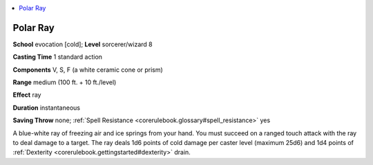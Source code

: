 
.. _`corerulebook.spells.polarray`:

.. contents:: \ 

.. _`corerulebook.spells.polarray#polar_ray`:

Polar Ray
==========

\ **School**\  evocation [cold]; \ **Level**\  sorcerer/wizard 8

\ **Casting Time**\  1 standard action

\ **Components**\  V, S, F (a white ceramic cone or prism)

\ **Range**\  medium (100 ft. + 10 ft./level)

\ **Effect**\  ray

\ **Duration**\  instantaneous

\ **Saving Throw**\  none; :ref:`Spell Resistance <corerulebook.glossary#spell_resistance>`\  yes

A blue-white ray of freezing air and ice springs from your hand. You must succeed on a ranged touch attack with the ray to deal damage to a target. The ray deals 1d6 points of cold damage per caster level (maximum 25d6) and 1d4 points of :ref:`Dexterity <corerulebook.gettingstarted#dexterity>`\  drain.

